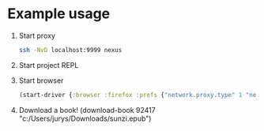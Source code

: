 * Example usage
  1. Start proxy
     #+begin_src bash
       ssh -NvD localhost:9999 nexus
     #+end_src
  2. Start project REPL
  3. Start browser
     #+begin_src clojure
       (start-driver {:browser :firefox :prefs {"network.proxy.type" 1 "network.proxy.socks" "localhost" "network.proxy.socks_port" 9999 "network.proxy.socks_version" 5}})
     #+end_src
  4. Download a book!
     (download-book 92417 "c:/Users/jurys/Downloads/sunzi.epub")
